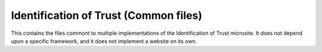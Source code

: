 ======================================
Identification of Trust (Common files)
======================================

This contains the files commont to multiple implementations of the
Identification of Trust microsite. It does not depend upon a specific
framework, and it does not implement a website on its own.
